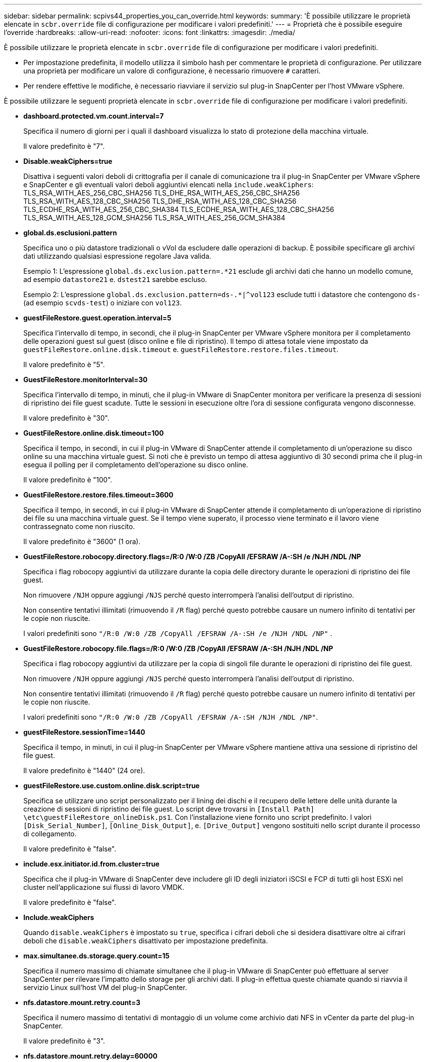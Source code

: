 ---
sidebar: sidebar 
permalink: scpivs44_properties_you_can_override.html 
keywords:  
summary: 'È possibile utilizzare le proprietà elencate in `scbr.override` file di configurazione per modificare i valori predefiniti.' 
---
= Proprietà che è possibile eseguire l'override
:hardbreaks:
:allow-uri-read: 
:nofooter: 
:icons: font
:linkattrs: 
:imagesdir: ./media/


[role="lead"]
È possibile utilizzare le proprietà elencate in `scbr.override` file di configurazione per modificare i valori predefiniti.

* Per impostazione predefinita, il modello utilizza il simbolo hash per commentare le proprietà di configurazione. Per utilizzare una proprietà per modificare un valore di configurazione, è necessario rimuovere `#` caratteri.
* Per rendere effettive le modifiche, è necessario riavviare il servizio sul plug-in SnapCenter per l'host VMware vSphere.


È possibile utilizzare le seguenti proprietà elencate in `scbr.override` file di configurazione per modificare i valori predefiniti.

* *dashboard.protected.vm.count.interval=7*
+
Specifica il numero di giorni per i quali il dashboard visualizza lo stato di protezione della macchina virtuale.

+
Il valore predefinito è "7".

* *Disable.weakCiphers=true*
+
Disattiva i seguenti valori deboli di crittografia per il canale di comunicazione tra il plug-in SnapCenter per VMware vSphere e SnapCenter e gli eventuali valori deboli aggiuntivi elencati nella `include.weakCiphers`:
TLS_RSA_WITH_AES_256_CBC_SHA256 TLS_DHE_RSA_WITH_AES_256_CBC_SHA256
TLS_RSA_WITH_AES_128_CBC_SHA256 TLS_DHE_RSA_WITH_AES_128_CBC_SHA256
TLS_ECDHE_RSA_WITH_AES_256_CBC_SHA384 TLS_ECDHE_RSA_WITH_AES_128_CBC_SHA256
TLS_RSA_WITH_AES_128_GCM_SHA256
TLS_RSA_WITH_AES_256_GCM_SHA384

* *global.ds.esclusioni.pattern*
+
Specifica uno o più datastore tradizionali o vVol da escludere dalle operazioni di backup. È possibile specificare gli archivi dati utilizzando qualsiasi espressione regolare Java valida.

+
Esempio 1: L'espressione `global.ds.exclusion.pattern=.*21` esclude gli archivi dati che hanno un modello comune, ad esempio `datastore21` e. `dstest21` sarebbe escluso.

+
Esempio 2: L'espressione `global.ds.exclusion.pattern=ds-.*|^vol123` esclude tutti i datastore che contengono `ds-` (ad esempio `scvds-test`) o iniziare con `vol123`.

* *guestFileRestore.guest.operation.interval=5*
+
Specifica l'intervallo di tempo, in secondi, che il plug-in SnapCenter per VMware vSphere monitora per il completamento delle operazioni guest sul guest (disco online e file di ripristino). Il tempo di attesa totale viene impostato da `guestFileRestore.online.disk.timeout` e. `guestFileRestore.restore.files.timeout`.

+
Il valore predefinito è "5".

* *GuestFileRestore.monitorInterval=30*
+
Specifica l'intervallo di tempo, in minuti, che il plug-in VMware di SnapCenter monitora per verificare la presenza di sessioni di ripristino dei file guest scadute. Tutte le sessioni in esecuzione oltre l'ora di sessione configurata vengono disconnesse.

+
Il valore predefinito è "30".

* *GuestFileRestore.online.disk.timeout=100*
+
Specifica il tempo, in secondi, in cui il plug-in VMware di SnapCenter attende il completamento di un'operazione su disco online su una macchina virtuale guest. Si noti che è previsto un tempo di attesa aggiuntivo di 30 secondi prima che il plug-in esegua il polling per il completamento dell'operazione su disco online.

+
Il valore predefinito è "100".

* *GuestFileRestore.restore.files.timeout=3600*
+
Specifica il tempo, in secondi, in cui il plug-in VMware di SnapCenter attende il completamento di un'operazione di ripristino dei file su una macchina virtuale guest. Se il tempo viene superato, il processo viene terminato e il lavoro viene contrassegnato come non riuscito.

+
Il valore predefinito è "3600" (1 ora).

* *GuestFileRestore.robocopy.directory.flags=/R:0 /W:0 /ZB /CopyAll /EFSRAW /A-:SH /e /NJH /NDL /NP*
+
Specifica i flag robocopy aggiuntivi da utilizzare durante la copia delle directory durante le operazioni di ripristino dei file guest.

+
Non rimuovere `/NJH` oppure aggiungi `/NJS` perché questo interromperà l'analisi dell'output di ripristino.

+
Non consentire tentativi illimitati (rimuovendo il `/R` flag) perché questo potrebbe causare un numero infinito di tentativi per le copie non riuscite.

+
I valori predefiniti sono `"/R:0 /W:0 /ZB /CopyAll /EFSRAW /A-:SH /e /NJH /NDL /NP"` .

* *GuestFileRestore.robocopy.file.flags=/R:0 /W:0 /ZB /CopyAll /EFSRAW /A-:SH /NJH /NDL /NP*
+
Specifica i flag robocopy aggiuntivi da utilizzare per la copia di singoli file durante le operazioni di ripristino dei file guest.

+
Non rimuovere `/NJH` oppure aggiungi `/NJS` perché questo interromperà l'analisi dell'output di ripristino.

+
Non consentire tentativi illimitati (rimuovendo il `/R` flag) perché questo potrebbe causare un numero infinito di tentativi per le copie non riuscite.

+
I valori predefiniti sono `"/R:0 /W:0 /ZB /CopyAll /EFSRAW /A-:SH /NJH /NDL /NP"`.

* *guestFileRestore.sessionTime=1440*
+
Specifica il tempo, in minuti, in cui il plug-in SnapCenter per VMware vSphere mantiene attiva una sessione di ripristino del file guest.

+
Il valore predefinito è "1440" (24 ore).

* *guestFileRestore.use.custom.online.disk.script=true*
+
Specifica se utilizzare uno script personalizzato per il lining dei dischi e il recupero delle lettere delle unità durante la creazione di sessioni di ripristino dei file guest. Lo script deve trovarsi in `[Install Path]  \etc\guestFileRestore_onlineDisk.ps1`. Con l'installazione viene fornito uno script predefinito. I valori `[Disk_Serial_Number]`, `[Online_Disk_Output]`, e. `[Drive_Output]` vengono sostituiti nello script durante il processo di collegamento.

+
Il valore predefinito è "false".

* *include.esx.initiator.id.from.cluster=true*
+
Specifica che il plug-in VMware di SnapCenter deve includere gli ID degli iniziatori iSCSI e FCP di tutti gli host ESXi nel cluster nell'applicazione sui flussi di lavoro VMDK.

+
Il valore predefinito è "false".

* *Include.weakCiphers*
+
Quando `disable.weakCiphers` è impostato su `true`, specifica i cifrari deboli che si desidera disattivare oltre ai cifrari deboli che `disable.weakCiphers` disattivato per impostazione predefinita.

* *max.simultanee.ds.storage.query.count=15*
+
Specifica il numero massimo di chiamate simultanee che il plug-in VMware di SnapCenter può effettuare al server SnapCenter per rilevare l'impatto dello storage per gli archivi dati. Il plug-in effettua queste chiamate quando si riavvia il servizio Linux sull'host VM del plug-in SnapCenter.

* *nfs.datastore.mount.retry.count=3*
+
Specifica il numero massimo di tentativi di montaggio di un volume come archivio dati NFS in vCenter da parte del plug-in SnapCenter.

+
Il valore predefinito è "3".

* *nfs.datastore.mount.retry.delay=60000*
+
Specifica il tempo, in millisecondi, di attesa del plug-in VMware di SnapCenter tra i tentativi di montare un volume come datastore NFS in vCenter.

+
Il valore predefinito è "60000" (60 secondi).

* *script.virtual.machine.count.variable.name= MACCHINE_VIRTUALI*
+
Specifica il nome della variabile ambientale che contiene il numero di macchine virtuali. È necessario definire la variabile prima di eseguire qualsiasi script definito dall'utente durante un processo di backup.

+
AD esempio, VIRTUAL_MACHINES=2 significa che viene eseguito il backup di due macchine virtuali.

* *script.virtual.machine.info.variable.name=VIRTUAL_MACHINE.%s*
+
Fornisce il nome della variabile ambientale che contiene informazioni sulla n-esima macchina virtuale nel backup. È necessario impostare questa variabile prima di eseguire qualsiasi script definito dall'utente durante un backup.

+
Ad esempio, la variabile ambientale VIRTUAL_MACHINE.2 fornisce informazioni sulla seconda macchina virtuale nel backup.

* *script.virtual.machine.info.format= %s|%s|%s|%s|%s|%s*
+
Fornisce informazioni sulla macchina virtuale. Il formato di queste informazioni, impostato nella variabile di ambiente, è il seguente: `VM name|VM UUID| VM power state (on|off)|VM snapshot taken (true|false)|IP address(es)`

+
Di seguito viene riportato un esempio delle informazioni che è possibile fornire:

+
`VIRTUAL_MACHINE.2=VM 1|564d6769-f07d-6e3b-68b1f3c29ba03a9a|POWERED_ON||true|10.0.4.2`

* *storage.connection.timeout=600000*
+
Specifica l'intervallo di tempo, espresso in millisecondi, in cui il server SnapCenter attende una risposta dal sistema di storage.

+
Il valore predefinito è "600000" (10 minuti).

* *vmware.esx.ip.kernel.ip.map*
+
Non esiste alcun valore predefinito. Questo valore viene utilizzato per associare l'indirizzo IP ESXi all'indirizzo IP VMkernel. Per impostazione predefinita, il plug-in VMware di SnapCenter utilizza l'indirizzo IP dell'adattatore VMkernel di gestione dell'host ESXi. Se si desidera che il plug-in VMware di SnapCenter utilizzi un indirizzo IP dell'adattatore VMkernel diverso, è necessario specificare un valore di override.

+
Nell'esempio seguente, l'indirizzo IP dell'adattatore VMkernel di gestione è 10.225.10.56; tuttavia, il plug-in VMware di SnapCenter utilizza l'indirizzo specificato 10.225.11.57 e 10.225.11.58. E se l'indirizzo IP dell'adattatore VMkernel di gestione è 10.225.10.60, il plug-in utilizza l'indirizzo 10.225.11.61.

+
`vmware.esx.ip.kernel.ip.map=10.225.10.56:10.225.11.57,10.225.11.58; 10.225.10.60:10.225.11.61`

* *vmware.max.simultanee.snapshot=30*
+
Specifica il numero massimo di snapshot VMware simultanei che il plug-in VMware di SnapCenter esegue sul server.

+
Questo numero viene controllato per ogni datastore e viene controllato solo se la policy ha selezionato "VM coerente". Se si eseguono backup coerenti con il crash, questa impostazione non viene applicata.

+
Il valore predefinito è "30".

* *vmware.max.concurrent.snapshots.delete=30*
+
Specifica il numero massimo di operazioni simultanee di eliminazione di snapshot VMware, per datastore, che il plug-in VMware di SnapCenter esegue sul server.

+
Questo numero viene controllato per ogni datastore.

+
Il valore predefinito è "30".

* *vmware.query.unresolved.retry.count=10*
+
Specifica il numero massimo di tentativi di invio di query sui volumi non risolti da parte del plug-in VMware di SnapCenter a causa di "...limite di tempo per la sospensione dell'i/O..." errori.

+
Il valore predefinito è "10".

* *vmware.quiesce.retry.count=0*
+
Specifica il numero massimo di tentativi di invio di query per snapshot SnapCenter da parte del plug-in VMware a causa di "...limite di tempo per la sospensione dell'i/O..." errori durante un backup.

+
Il valore predefinito è "0".

* *vmware.quiesce.retry.interval=5*
+
Specifica l'intervallo di tempo, in secondi, in cui il plug-in VMware SnapCenter attende tra l'invio delle query relative a VMware snapshot "...time limit for holding off i/O..." errori durante un backup.

+
Il valore predefinito è "5".

* *vmware.query.unresolved.retry.delay= 60000*
+
Specifica l'intervallo di tempo, in millisecondi, che il plug-in VMware di SnapCenter attende tra l'invio delle query relative a volumi non risolti a causa di "...limite di tempo per la sospensione dell'i/O.." errori. Questo errore si verifica durante la clonazione di un datastore VMFS.

+
Il valore predefinito è "60000" (60 secondi).

* *vmware.reconfig.vm.retry.count=10*
+
Specifica il numero massimo di tentativi di riconfigurazione di una macchina virtuale da parte del plug-in VMware di SnapCenter per l'invio di una query relativa alla riconfigurazione di una macchina virtuale a causa di "...time limit for holding off i/O...." errori.

+
Il valore predefinito è "10".

* *vmware.reconfig.vm.retry.delay=30000*
+
Specifica il tempo massimo, espresso in millisecondi, di attesa del plug-in VMware SnapCenter tra l'invio di query relative alla riconfigurazione di una macchina virtuale a causa di "...time limit for holding off i/O.." errori.

+
Il valore predefinito è "30000" (30 secondi).

* *vmware.rescan.hba.retry.count=3*
+
Specifica l'intervallo di tempo, in millisecondi, che il plug-in VMware di SnapCenter attende tra l'invio delle query relative alla nuova scansione dell'adattatore bus host a causa di "...limite di tempo per la sospensione dell'i/O.." errori.

+
Il valore predefinito è "3".

* *vmware.rescan.hba.retry.delay=30000*
+
Specifica il numero massimo di tentativi di scansione dell'adattatore bus host da parte del plug-in VMware di SnapCenter.

+
Il valore predefinito è "30000".


